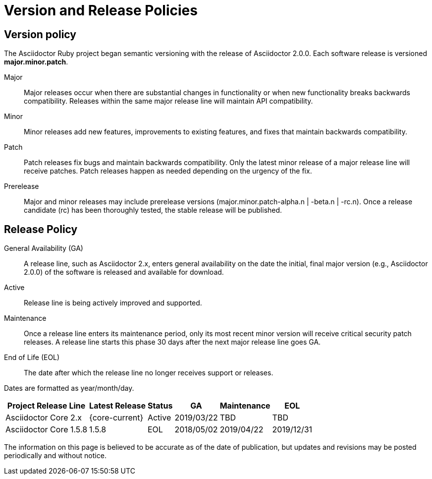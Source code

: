 = Version and Release Policies

== Version policy

The Asciidoctor Ruby project began semantic versioning with the release of Asciidoctor 2.0.0.
Each software release is versioned *major.minor.patch*.

Major::
Major releases occur when there are substantial changes in functionality or when new functionality breaks backwards compatibility.
Releases within the same major release line will maintain API compatibility.

Minor::
Minor releases add new features, improvements to existing features, and fixes that maintain backwards compatibility.

Patch::
Patch releases fix bugs and maintain backwards compatibility.
Only the latest minor release of a major release line will receive patches.
Patch releases happen as needed depending on the urgency of the fix.

Prerelease::
Major and minor releases may include prerelease versions (major.minor.patch-alpha.n | -beta.n | -rc.n).
Once a release candidate (rc) has been thoroughly tested, the stable release will be published.

== Release Policy

General Availability (GA):: A release line, such as Asciidoctor 2.x, enters general availability on the date the initial, final major version (e.g., Asciidoctor 2.0.0) of the software is released and available for download.

Active:: Release line is being actively improved and supported.

Maintenance:: Once a release line enters its maintenance period, only its most recent minor version will receive critical security patch releases.
A release line starts this phase 30 days after the next major release line goes GA.

End of Life (EOL):: The date after which the release line no longer receives support or releases.

Dates are formatted as year/month/day.

[%autowidth]
|===
|Project Release Line |Latest Release |Status |GA |Maintenance |EOL

|Asciidoctor Core 2.x
|{core-current}
|Active
|2019/03/22
|TBD
|TBD

|Asciidoctor Core 1.5.8
|1.5.8
|EOL
|2018/05/02
|2019/04/22
|2019/12/31
|===

The information on this page is believed to be accurate as of the date of publication, but updates and revisions may be posted periodically and without notice.
